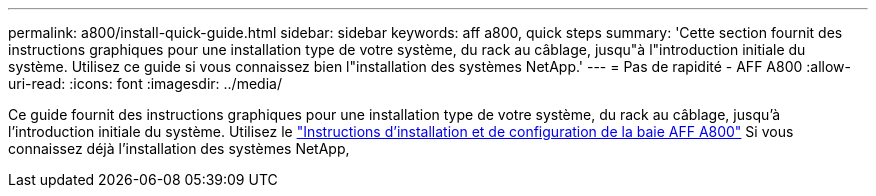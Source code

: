 ---
permalink: a800/install-quick-guide.html 
sidebar: sidebar 
keywords: aff a800, quick steps 
summary: 'Cette section fournit des instructions graphiques pour une installation type de votre système, du rack au câblage, jusqu"à l"introduction initiale du système. Utilisez ce guide si vous connaissez bien l"installation des systèmes NetApp.' 
---
= Pas de rapidité - AFF A800
:allow-uri-read: 
:icons: font
:imagesdir: ../media/


[role="lead"]
Ce guide fournit des instructions graphiques pour une installation type de votre système, du rack au câblage, jusqu'à l'introduction initiale du système. Utilisez le link:../media/PDF/215-13082_2022-08_us-en_AFFA800_ISI.pdf["Instructions d'installation et de configuration de la baie AFF A800"^] Si vous connaissez déjà l'installation des systèmes NetApp,
